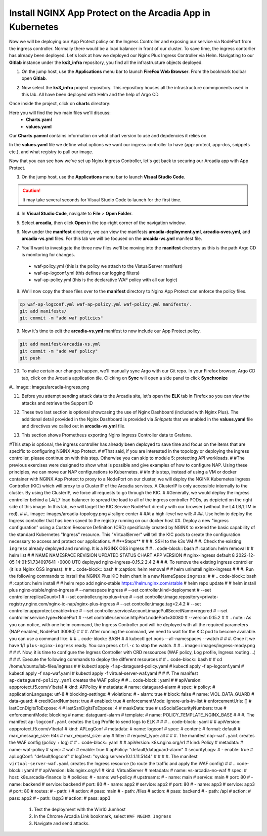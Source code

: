 Install NGINX App Protect on the Arcadia App in Kubernetes
==========================================================

.. image:: images/kubnic.PNG
   :align: center

Now we will be deploying our App Protect policy on the Ingress Controller and exposing our service via NodePort from the ingress controller. Normally there would be a load balancer in front of our cluster. To save time, the ingress contorller has already been deployed. Let's look at how we deployed our Nginx Plux Ingress Controller via Helm.
Navigating to our **Gitlab** instance under the **ks3_infra** repository, you find all the infrastructure objects deployed. 

1. On the jump host, use the **Applications** menu bar to launch **FireFox Web Browser**. From the bookmark toolbar open **Gitlab**.

.. image:: images/gitlab_login.png 

2. Now select the **ks3_infra** project repository. This repository houses all the infrastructure commponents used in this lab. All have been deployed with Helm and the help of Argo CD.

.. image:: images/gitlab_project.png 

Once inside the project, click on **charts** directory:

.. image:: images/k3s_infra.png 

Here you will find the two main files we'll discuss:
 - **Charts.yaml**
 - **values.yaml**
  
.. image:: images/k3s_infra_ls.png 

Our **Charts.yamml** contains information on what chart version to use and depdencies it relies on.    

.. image:: images/nic_Chart.png 

In the **values.yaml** file we define what options we want our ingress controller to have (app-protect, app-dos, snippets etc.), and what registry to pull our image.

.. image:: images/nic_values.png

Now that you can see how we've set up Nginx Ingress Controller, let's get back to securing our Arcadia app with App Protect.

3. On the jump host, use the **Applications** menu bar to launch **Visual Studio Code**.

.. caution:: It may take several seconds for Visual Studio Code to launch for the first time.

4. In **Visual Studio Code**, navigate to **File** > **Open Folder**. 

.. image:: images/VSCode_openFolder.png

5. Select **arcadia**, then click **Open** in the top-right corner of the navigation window.

.. image:: images/VSCode_selectArcadia.png

6. Now under the **manifest** directory, we can view the manifests **arcadia-deployment.yml**, **arcadia-svcs.yml**, and **arcadia-vs.yml** files. For this lab we will be focused on the **arcaida-vs.yml** manifest file.

.. image:: images/arcadia_deployment.png

.. image:: images/arcadia_svc.png

.. image:: images/arcadia-vs.png

7. You'll want to investigate the three new files we'll be moving into the **manifest** directory as this is the path Argo CD is monitoring for changes.
 - waf-policy.yml (this is the policy we attach to the VistualServer manifest)
 - waf-ap-logconf.yml (this defines our logging filters)
 - waf-ap-policy.yml (this is the declarative WAF policy with all our logic)

.. code-block:: yaml
   :caption: waf-policy.yml 
   :emphasize-lines: 13
   
    ---
    apiVersion: k8s.nginx.org/v1
    kind: Policy
    metadata:
      name: waf-policy
    spec:
      waf:
        enable: true
        apPolicy: "arcadia/dataguard-blocking"
        securityLog:
          enable: true
          apLogConf: "arcadia/logconf"
          logDest: "syslog:server=logstash-logstash.default.svc.cluster.local:5144"

.. code-block:: yaml
   :caption: waf-ap-logconf.yml 

   ---
   apiVersion: appprotect.f5.com/v1beta1
   kind: APLogConf
   metadata:
     name: logconf
   spec:
     content:
       format: default
       max_message_size: 64k
       max_request_size: any
     filter:
       request_type: blocked

.. code-block:: yaml 
   :caption: waf-ap-policy.yaml 
   
   ### app-protect-policy.yaml ###
    ---
    apiVersion: appprotect.f5.com/v1beta1
    kind: APPolicy
    metadata:
      name: dataguard-blocking
    spec:
      policy:
        name: dataguard_blocking
        template:
          name: POLICY_TEMPLATE_NGINX_BASE
        applicationLanguage: utf-8
        enforcementMode: blocking
        blocking-settings:
          violations:
          - name: VIOL_DATA_GUARD
            alarm: true
            block: true
        data-guard:
          enabled: true
          maskData: true
          creditCardNumbers: true
          usSocialSecurityNumbers: true
          enforcementMode: ignore-urls-in-list

8. We'll now copy the these files over to the **manifest** directory to Nginx App Protect can enforce the policy files.

.. code-block:: bash 

    cp waf-ap-logconf.yml waf-ap-policy.yml waf-policy.yml manifests/.
    git add manifests/
    git commit -m "add waf policies"

9. Now it's time to edit the **arcadia-vs.yml** manifest to now include our App Protect policy.
    
.. image:: images/vs-policy.png 

.. code-block:: bash 

   git add manifest/arcadia-vs.yml
   git commit -m "add waf policy"
   git push 

10.  To make certain our changes happen, we'll manually sync Argo with our Git repo. In your Firefox browser, Argo CD tab, click on the Arcadia application tile. Clicking on **Sync** will open a side panel to click **Synchronize**

.. image:: images/sync-arcadia.png 

#.. image:: images/arcadia-ingress.png

11. Before you attempt sending attack data to the Arcadia site, let's open the **ELK** tab in Firefox so you can view the attacks and retrieve the Support ID 

.. image:: images/elk.png 


12. These two last section is optional showcasing the use of Nginx Dashboard (included with Nginx Plus). The additional detail provided in the Nginx Dashboard is provided via *Snippets* that we enabled in the **values.yaml** file and directives we called out in **arcadia-vs.yml** file.

.. image:: images/nginx-plus-dashboard-upstreams.png

.. image:: images/nginx-plus-dashboard.png

13. This section shows Prometheus exporting Nginx Ingress Controller data to Grafana.

.. image:: images/grafana.png

.. image:: images/kic-nap-config.png


#This step is optional, the ingress controller has already been deployed to save time and focus on the items that are specific to configuring NGINX App Protect.
#
#That said, if you are interested in the topology or deploying the ingress controller, please continue on with this step. Otherwise you can skip to module 5: protecting API workloads.
#
#The previous exercises were designed to show what is possible and give examples of how to configure NAP. Using these principles, we can move our NAP configurations to Kubernetes.
#
#In this step, instead of using a VM or docker container with NGINX App Protect to proxy to a NodePort on our cluster, we will deploy the NGINX Kubernetes Ingress Controller (KIC) which will proxy to a ClusterIP of the Arcadia services. A ClusterIP is only accessible internally to the cluster. By using the ClusterIP, we force all requests to go through the KIC.
#
#Generally, we would deploy the ingress controller behind a L4/L7 load balancer to spread the load to all of the ingress controller PODs, as depicted on the right side of this image. In this lab, we will target the KIC Service NodePort directly with our browser (without the L4 LB/LTM in red).
#
#.. image:: images/arcadia-topology.png
#   :align: center
#
#At a high-level we will:
#
##. Use helm to deploy the Ingress controller that has been saved to the registry running on our docker host
##. Deploy a new "ingress configuration" using a Custom Resource Definition (CRD) specifically created by NGINX to extend the basic capability of the standard Kubernetes "Ingress" resource. This "VirtualServer" will tell the KIC pods to create the configuration necessary to access and protect our applications.
#
#**Steps**
#
#    #.  SSH to the k3s VM
#    #.  Check the existing ``ingress`` already deployed and running. It is a NGINX OSS ingress
#
#        .. code-block:: bash
#          :caption: helm removal
#
#            helm list
#
#            NAME         	NAMESPACE	REVISION	UPDATED                                	STATUS  	CHART               	APP VERSION
#            nginx-ingress	default  	8       	2022-12-05 14:01:51.734097641 +0000 UTC	deployed	nginx-ingress-0.15.2	2.4.2
#
#    #.  To remove the existing ingress controller (it is a Nginx OSS ingress):
#
#        .. code-block:: bash
#          :caption: helm removal
#
#            helm uninstall nginx-ingress
#
#    #.  Run the following commands to install the NGINX Plus KIC helm chart in a new NameSpace ``ingress``:
#
#        .. code-block:: bash
#          :caption: helm install
# 
#            helm repo add nginx-stable https://helm.nginx.com/stable
#            helm repo update
#            
#            helm install plus nginx-stable/nginx-ingress \
#            --namespace ingress \
#            --set controller.kind=deployment \
#            --set controller.replicaCount=1 \
#            --set controller.nginxplus=true \
#            --set controller.image.repository=private-registry.nginx.com/nginx-ic-nap/nginx-plus-ingress \
#            --set controller.image.tag=2.4.2 \
#            --set controller.appprotect.enable=true \
#            --set controller.serviceAccount.imagePullSecretName=regcred \
#            --set controller.service.type=NodePort \
#            --set controller.service.httpPort.nodePort=30080 \
#            --version 0.15.2
#        
#        .. note:: As you can notice, with one helm command, the Ingress Controller pod will be deployed with all the required parameters (NAP enabled, NodePort 30080)
#
#    #.  After running the command, we need to wait for the KIC pod to become available. you can use a command like:
#
#        .. code-block:: BASH
#
#           kubectl get pods --all-namespaces --watch
#
#    #.  Once it we have 1/1 ``plus-nginx-ingress`` ready. You can press ``ctrl-c`` to stop the watch.
#
#        .. image:: images/ingress-ready.png
#
#    #. Now, it is time to configure the Ingress Controller with CRD ressources (WAF policy, Log profile, Ingress routing ...)
#
#       #. Execute the following commands to deploy the different resources
#
#          .. code-block:: bash
#
#             cd /home/ubuntu/lab-files/ingress
#             
#             kubectl apply -f ap-dataguard-policy.yaml
#             kubectl apply -f ap-logconf.yaml
#             kubectl apply -f nap-waf.yaml
#             kubectl apply -f virtual-server-waf.yaml
#
#       #. The manifest ``ap-dataguard-policy.yaml`` creates the WAF policy
#
#          .. code-block:: yaml
#
#            apiVersion: appprotect.f5.com/v1beta1
#            kind: APPolicy
#            metadata:
#            name: dataguard-alarm
#            spec:
#            policy:
#                applicationLanguage: utf-8
#                blocking-settings:
#                violations:
#                - alarm: true
#                    block: false
#                    name: VIOL_DATA_GUARD
#                data-guard:
#                creditCardNumbers: true
#                enabled: true
#                enforcementMode: ignore-urls-in-list
#                enforcementUrls: []
#                lastCcnDigitsToExpose: 4
#                lastSsnDigitsToExpose: 4
#                maskData: true
#                usSocialSecurityNumbers: true
#                enforcementMode: blocking
#                name: dataguard-alarm
#                template:
#                name: POLICY_TEMPLATE_NGINX_BASE
#
#       #. The manifest ``ap-logconf.yaml`` creates the Log Profile to send logs to ELK
#
#
#          .. code-block:: yaml
#
#            apiVersion: appprotect.f5.com/v1beta1
#            kind: APLogConf
#            metadata:
#            name: logconf
#            spec:
#            content:
#                format: default
#                max_message_size: 64k
#                max_request_size: any
#            filter:
#                request_type: all
#
#       #. The manifest ``nap-waf.yaml`` creates the WAF config (policy + log)
#
#          .. code-block:: yaml
#
#            apiVersion: k8s.nginx.org/v1
#            kind: Policy
#            metadata:
#            name: waf-policy
#            spec:
#            waf:
#                enable: true
#                apPolicy: "default/dataguard-alarm"
#                securityLogs:
#                - enable: true
#                apLogConf: "default/logconf"
#                logDest: "syslog:server=10.1.1.11:5144"
#
#
#       #. The manifest ``virtual-server-waf.yaml`` creates the Ingress resource (to route the traffic and apply the WAF config)
#
#          .. code-block:: yaml
#
#            apiVersion: k8s.nginx.org/v1
#            kind: VirtualServer
#            metadata:
#            name: vs-arcadia-no-waf
#            spec:
#            host: k8s.arcadia-finance.io
#            policies:
#            - name: waf-policy
#            upstreams:
#                - name: main
#                service: main
#                port: 80
#                - name: backend
#                service: backend
#                port: 80
#                - name: app2
#                service: app2
#                port: 80
#                - name: app3
#                service: app3
#                port: 80
#            routes:
#                - path: /
#                action:
#                    pass: main
#                - path: /files
#                action:
#                    pass: backend
#                - path: /api
#                action:
#                    pass: app2
#                - path: /app3
#                action:
#                    pass: app3

    #. Test the deployment with the Win10 Jumhost
    #. In the Chrome Arcadia Link bookmark, select ``WAF NGINX Ingress``
    #. Navigate and send attacks.